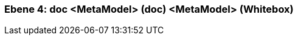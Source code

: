 [#4a570570-d579-11ee-903e-9f564e4de07e]
=== Ebene 4: doc <MetaModel> (doc) <MetaModel> (Whitebox)
// Begin Protected Region [[4a570570-d579-11ee-903e-9f564e4de07e,customText]]

// End Protected Region   [[4a570570-d579-11ee-903e-9f564e4de07e,customText]]

// Actifsource ID=[803ac313-d64b-11ee-8014-c150876d6b6e,4a570570-d579-11ee-903e-9f564e4de07e,HAYr0jH424yj24szVSX9clxz39E=]
